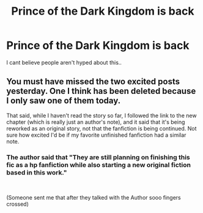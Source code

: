 #+TITLE: Prince of the Dark Kingdom is back

* Prince of the Dark Kingdom is back
:PROPERTIES:
:Author: Living-Librarian-240
:Score: 2
:DateUnix: 1611304546.0
:DateShort: 2021-Jan-22
:FlairText: Misc
:END:
I cant believe people aren't hyped about this..


** You must have missed the two excited posts yesterday. One I think has been deleted because I only saw one of them today.

That said, while I haven't read the story so far, I followed the link to the new chapter (which is really just an author's note), and it said that it's being reworked as an original story, not that the fanfiction is being continued. Not sure how excited I'd be if my favorite unfinished fanfiction had a similar note.
:PROPERTIES:
:Author: JennaSayquah
:Score: 2
:DateUnix: 1611305397.0
:DateShort: 2021-Jan-22
:END:

*** The author said that "They are still planning on finishing this fic as a hp fanfiction while also starting a new original fiction based in this work."

​

(Someone sent me that after they talked with the Author sooo fingers crossed)
:PROPERTIES:
:Author: xRedAce147
:Score: 1
:DateUnix: 1611306473.0
:DateShort: 2021-Jan-22
:END:
